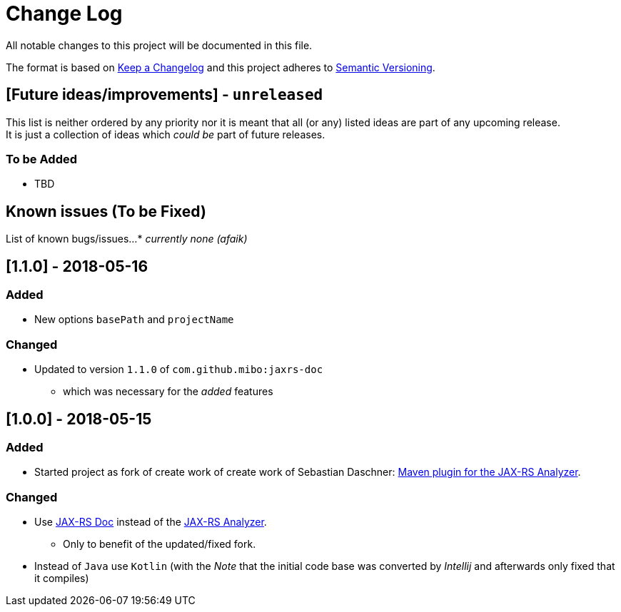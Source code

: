 = Change Log
All notable changes to this project will be documented in this file.

The format is based on link:http://keepachangelog.com[Keep a Changelog]
and this project adheres to link:http://semver.org[Semantic Versioning].

== [Future ideas/improvements] - `unreleased`
This list is neither ordered by any priority nor it is meant that all (or any) listed ideas are part of any upcoming release. +
It is just a collection of ideas which _could be_ part of future releases.

=== To be Added
  * TBD

== Known issues (To be Fixed)
List of known bugs/issues...
  * _currently none (afaik)_

== [1.1.0] - 2018-05-16
=== Added
* New options `basePath` and `projectName`

=== Changed
* Updated to version `1.1.0` of `com.github.mibo:jaxrs-doc`
** which was necessary for the _added_ features

== [1.0.0] - 2018-05-15
=== Added
* Started project as fork of create work of create work of Sebastian Daschner: link:https://github.com/sdaschner/jaxrs-analyzer-maven-plugin[Maven plugin for the JAX-RS Analyzer].

=== Changed
* Use link:https://github.com/sdaschner/jaxrs-doc[JAX-RS Doc] instead of the link:https://github.com/sdaschner/jaxrs-analyzer[JAX-RS Analyzer].
** Only to benefit of the updated/fixed fork.
* Instead of `Java` use `Kotlin` (with the _Note_ that the initial code base was converted by _Intellij_ and afterwards only fixed that it compiles)

//== [TEMPLATE]
//=== Added
//- TBD
//=== Changed
//- TBD
//=== Deprecated
//- TBD
//=== Removed
//- TBD
//=== Fixed
//- TBD
//=== Security
//- TBD
